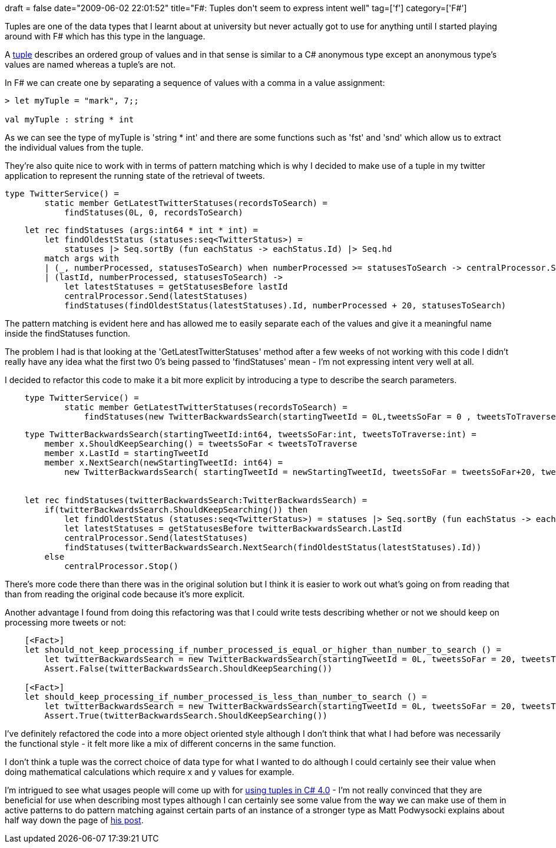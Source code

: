 +++
draft = false
date="2009-06-02 22:01:52"
title="F#: Tuples don't seem to express intent well"
tag=['f']
category=['F#']
+++

Tuples are one of the data types that I learnt about at university but never actually got to use for anything until I started playing around with F# which has this type in the language.

A http://diditwith.net/2008/01/18/WhyILoveFTuples.aspx[tuple] describes an ordered group of values and in that sense is similar to a C# anonymous type except an anonymous type's values are named whereas a tuple's are not.

In F# we can create one by separating a sequence of values with a comma in a value assignment:

[source,ocaml]
----

> let myTuple = "mark", 7;;

val myTuple : string * int
----

As we can see the type of myTuple is 'string * int' and there are some functions such as 'fst' and 'snd' which allow us to extract the individual values from the tuple.

They're also quite nice to work with in terms of pattern matching which is why I decided to make use of a tuple in my twitter application to represent the running state of the retrieval of tweets.

[source,ocaml]
----

type TwitterService() =
        static member GetLatestTwitterStatuses(recordsToSearch) =
            findStatuses(0L, 0, recordsToSearch)
----

[source,ocaml]
----

    let rec findStatuses (args:int64 * int * int) =
        let findOldestStatus (statuses:seq<TwitterStatus>) =
            statuses |> Seq.sortBy (fun eachStatus -> eachStatus.Id) |> Seq.hd
        match args with
        | (_, numberProcessed, statusesToSearch) when numberProcessed >= statusesToSearch -> centralProcessor.Stop()
        | (lastId, numberProcessed, statusesToSearch) ->
            let latestStatuses = getStatusesBefore lastId
            centralProcessor.Send(latestStatuses)
            findStatuses(findOldestStatus(latestStatuses).Id, numberProcessed + 20, statusesToSearch)
----

The pattern matching is evident here and has allowed me to easily separate each of the values and give it a meaningful name inside the findStatuses function.

The problem I had is that looking at the 'GetLatestTwitterStatuses' method after a few weeks of not working with this code I didn't really have any idea what the first two 0's being passed to 'findStatuses' mean - I'm not expressing intent very well at all.

I decided to refactor this code to make it a bit more explicit by introducing a type to describe the search parameters.

[source,ocaml]
----

    type TwitterService() =
            static member GetLatestTwitterStatuses(recordsToSearch) =
                findStatuses(new TwitterBackwardsSearch(startingTweetId = 0L,tweetsSoFar = 0 , tweetsToTraverse =  recordsToSearch))
----

[source,ocaml]
----

    type TwitterBackwardsSearch(startingTweetId:int64, tweetsSoFar:int, tweetsToTraverse:int) =
        member x.ShouldKeepSearching() = tweetsSoFar < tweetsToTraverse
        member x.LastId = startingTweetId
        member x.NextSearch(newStartingTweetId: int64) =
            new TwitterBackwardsSearch( startingTweetId = newStartingTweetId, tweetsSoFar = tweetsSoFar+20, tweetsToTraverse = tweetsToTraverse)


    let rec findStatuses(twitterBackwardsSearch:TwitterBackwardsSearch) =
        if(twitterBackwardsSearch.ShouldKeepSearching()) then
            let findOldestStatus (statuses:seq<TwitterStatus>) = statuses |> Seq.sortBy (fun eachStatus -> eachStatus.Id) |> Seq.hd
            let latestStatuses = getStatusesBefore twitterBackwardsSearch.LastId
            centralProcessor.Send(latestStatuses)
            findStatuses(twitterBackwardsSearch.NextSearch(findOldestStatus(latestStatuses).Id))
        else
            centralProcessor.Stop()
----

There's more code there than there was in the original solution but I think it is easier to work out what's going on from reading that than from reading the original code because it's more explicit.

Another advantage I found from doing this refactoring was that I could write tests describing whether or not we should keep on processing more tweets or not:

[source,ocaml]
----

    [<Fact>]
    let should_not_keep_processing_if_number_processed_is_equal_or_higher_than_number_to_search () =
        let twitterBackwardsSearch = new TwitterBackwardsSearch(startingTweetId = 0L, tweetsSoFar = 20, tweetsToTraverse = 20)
        Assert.False(twitterBackwardsSearch.ShouldKeepSearching())

    [<Fact>]
    let should_keep_processing_if_number_processed_is_less_than_number_to_search () =
        let twitterBackwardsSearch = new TwitterBackwardsSearch(startingTweetId = 0L, tweetsSoFar = 20, tweetsToTraverse = 40)
        Assert.True(twitterBackwardsSearch.ShouldKeepSearching())
----

I've definitely refactored the code into a more object oriented style although I don't think that what I had before was necessarily the functional style - it felt more like a mix of different concerns in the same function.

I don't think a tuple was the correct choice of data type for what I wanted to do although I could certainly see their value when doing mathematical calculations which require x and y values for example.

I'm intrigued to see what usages people will come up with for http://weblogs.asp.net/podwysocki/archive/2008/11/16/functional-net-4-0-tuples-and-zip.aspx[using tuples in C# 4.0] - I'm not really convinced that they are beneficial for use when describing most types although I can certainly see some value from the way we can make use of them in active patterns to do pattern matching against certain parts of an instance of a stronger type as Matt Podwysocki explains about half way down the page of http://weblogs.asp.net/podwysocki/archive/2008/11/16/functional-net-4-0-tuples-and-zip.aspx[his post].

